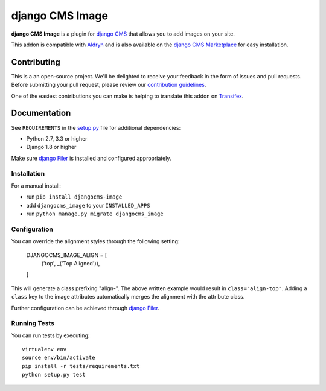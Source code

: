 ================
django CMS Image
================


|pypi| |build| |coverage|

**django CMS Image** is a plugin for `django CMS <http://django-cms.org>`_
that allows you to add images on your site.

This addon is compatible with `Aldryn <http://aldryn.com>`_ and is also available on the
`django CMS Marketplace <https://marketplace.django-cms.org/en/addons/browse/djangocms-image/>`_
for easy installation.

.. image:: preview.gif


Contributing
============

This is a an open-source project. We'll be delighted to receive your
feedback in the form of issues and pull requests. Before submitting your
pull request, please review our `contribution guidelines
<http://docs.django-cms.org/en/latest/contributing/index.html>`_.

One of the easiest contributions you can make is helping to translate this addon on
`Transifex <https://www.transifex.com/projects/p/djangocms-image/>`_.


Documentation
=============

See ``REQUIREMENTS`` in the `setup.py <https://github.com/divio/djangocms-image/blob/master/setup.py>`_
file for additional dependencies:

* Python 2.7, 3.3 or higher
* Django 1.8 or higher

Make sure `django Filer <http://django-filer.readthedocs.io/en/latest/installation.html>`_
is installed and configured appropriately.


Installation
------------

For a manual install:

* run ``pip install djangocms-image``
* add ``djangocms_image`` to your ``INSTALLED_APPS``
* run ``python manage.py migrate djangocms_image``


Configuration
-------------

You can override the alignment styles through the following setting:

    DJANGOCMS_IMAGE_ALIGN = [
        ('top', _('Top Aligned')),
    ]

This will generate a class prefixing "align-". The above written example
would result in ``class="align-top"``. Adding a ``class`` key to the image
attributes automatically merges the alignment with the attribute class.

Further configuration can be achieved through
`django Filer <https://django-filer.readthedocs.io/en/latest/settings.html>`_.


Running Tests
-------------

You can run tests by executing::

    virtualenv env
    source env/bin/activate
    pip install -r tests/requirements.txt
    python setup.py test


.. |pypi| image:: https://badge.fury.io/py/djangocms-image.svg
    :target: http://badge.fury.io/py/djangocms-image
.. |build| image:: https://travis-ci.org/divio/djangocms-image.svg?branch=master
    :target: https://travis-ci.org/divio/djangocms-image
.. |coverage| image:: https://codecov.io/gh/divio/djangocms-image/branch/master/graph/badge.svg
    :target: https://codecov.io/gh/divio/djangocms-image
